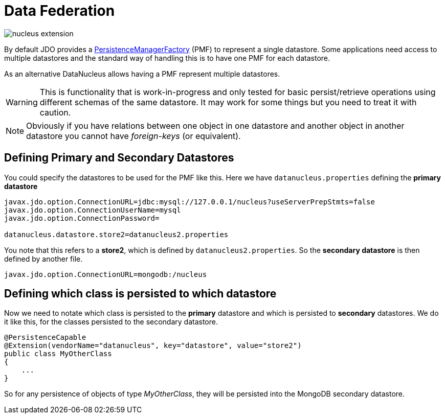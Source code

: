 [[data_federation]]
= Data Federation
:_basedir: ../
:_imagesdir: images/



image:../images/nucleus_extension.png[]

By default JDO provides a link:persistence.html#pmf[PersistenceManagerFactory] (PMF) to represent a single datastore.
Some applications need access to multiple datastores and the standard way of handling this is to have one PMF for each datastore.

As an alternative DataNucleus allows having a PMF represent multiple datastores. 

WARNING: This is functionality that is work-in-progress and only tested for basic persist/retrieve operations using different schemas of the same datastore.
It may work for some things but you need to treat it with caution.

NOTE: Obviously if you have relations between one object in one datastore and another object in another datastore you cannot have _foreign-keys_ (or equivalent).


== Defining Primary and Secondary Datastores

You could specify the datastores to be used for the PMF like this. Here we have `datanucleus.properties` defining the *primary datastore*

-----
javax.jdo.option.ConnectionURL=jdbc:mysql://127.0.0.1/nucleus?useServerPrepStmts=false
javax.jdo.option.ConnectionUserName=mysql
javax.jdo.option.ConnectionPassword=

datanucleus.datastore.store2=datanucleus2.properties
-----

You note that this refers to a *store2*, which is defined by `datanucleus2.properties`.
So the *secondary datastore* is then defined by another file.
-----
javax.jdo.option.ConnectionURL=mongodb:/nucleus
-----


== Defining which class is persisted to which datastore

Now we need to notate which class is persisted to the *primary* datastore and which is persisted to *secondary* datastores. 
We do it like this, for the classes persisted to the secondary datastore.

[source,java]
-----
@PersistenceCapable
@Extension(vendorName="datanucleus", key="datastore", value="store2")
public class MyOtherClass
{
    ...
}
-----

So for any persistence of objects of type _MyOtherClass_, they will be persisted into the MongoDB secondary datastore.

